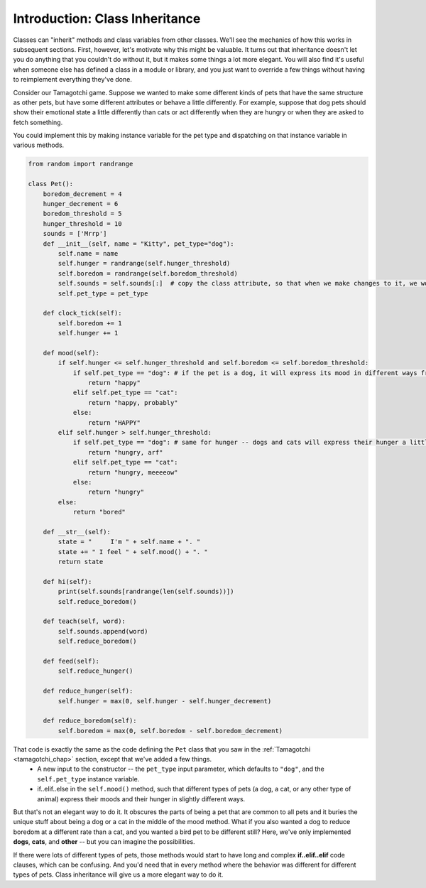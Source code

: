 ..  Copyright (C)  Paul Resnick.  Permission is granted to copy, distribute
    and/or modify this document under the terms of the GNU Free Documentation
    License, Version 1.3 or any later version published by the Free Software
    Foundation; with Invariant Sections being Forward, Prefaces, and
    Contributor List, no Front-Cover Texts, and no Back-Cover Texts.  A copy of
    the license is included in the section entitled "GNU Free Documentation
    License".

.. _inheritance_chap:

Introduction: Class Inheritance
===============================

Classes can "inherit" methods and class variables from other classes. We'll see the mechanics of how this works in subsequent sections. First, however, let's motivate why this might be valuable. It turns out that inheritance doesn't let you do anything that you couldn't do without it, but it makes some things a lot more elegant. You will also find it's useful when someone else has defined a class in a module or library, and you just want to override a few things without having to reimplement everything they've done.

Consider our Tamagotchi game. Suppose we wanted to make some different kinds of pets that have the same structure as other pets, but have some different attributes or behave a little differently. For example, suppose that dog pets should show their emotional state a little differently than cats or act differently when they are hungry or when they are asked to fetch something.

You could implement this by making instance variable for the pet type and dispatching on that instance variable in various methods.

.. code:: python

    from random import randrange

    class Pet():
        boredom_decrement = 4
        hunger_decrement = 6
        boredom_threshold = 5
        hunger_threshold = 10
        sounds = ['Mrrp']
        def __init__(self, name = "Kitty", pet_type="dog"):
            self.name = name
            self.hunger = randrange(self.hunger_threshold)
            self.boredom = randrange(self.boredom_threshold)
            self.sounds = self.sounds[:]  # copy the class attribute, so that when we make changes to it, we won't affect the other Pets in the class
            self.pet_type = pet_type

        def clock_tick(self):
            self.boredom += 1
            self.hunger += 1

        def mood(self):
            if self.hunger <= self.hunger_threshold and self.boredom <= self.boredom_threshold:
                if self.pet_type == "dog": # if the pet is a dog, it will express its mood in different ways from a cat or any other type of animal
                    return "happy"
                elif self.pet_type == "cat":
                    return "happy, probably"
                else:
                    return "HAPPY"
            elif self.hunger > self.hunger_threshold:
                if self.pet_type == "dog": # same for hunger -- dogs and cats will express their hunger a little bit differently in this version of the class definition
                    return "hungry, arf"
                elif self.pet_type == "cat":
                    return "hungry, meeeeow"
                else:
                    return "hungry"
            else:
                return "bored"

        def __str__(self):
            state = "     I'm " + self.name + ". "
            state += " I feel " + self.mood() + ". "
            return state

        def hi(self):
            print(self.sounds[randrange(len(self.sounds))])
            self.reduce_boredom()

        def teach(self, word):
            self.sounds.append(word)
            self.reduce_boredom()

        def feed(self):
            self.reduce_hunger()

        def reduce_hunger(self):
            self.hunger = max(0, self.hunger - self.hunger_decrement)

        def reduce_boredom(self):
            self.boredom = max(0, self.boredom - self.boredom_decrement)


That code is exactly the same as the code defining the ``Pet`` class that you saw in the :ref:`Tamagotchi <tamagotchi_chap>` section, except that we've added a few things.
    * A new input to the constructor -- the ``pet_type`` input parameter, which defaults to ``"dog"``, and the ``self.pet_type`` instance variable.
    * if..elif..else in the ``self.mood()`` method, such that different types of pets (a dog, a cat, or any other type of animal) express their moods and their hunger in slightly different ways.

But that's not an elegant way to do it. It obscures the parts of being a pet that are common to all pets and it buries the unique stuff about being a dog or a cat in the middle of the mood method. What if you also wanted a dog to reduce boredom at a different rate than a cat, and you wanted a bird pet to be different still? Here, we've only implemented **dogs**, **cats**, and **other** -- but you can imagine the possibilities.

If there were lots of different types of pets, those methods would start to have long and complex **if..elif..elif** code clauses, which can be confusing. And you'd need that in every method where the behavior was different for different types of pets. Class inheritance will give us a more elegant way to do it.
